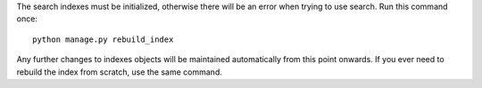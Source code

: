 The search indexes must be initialized, otherwise there will be an error when trying to use search. Run this command once:

::

    python manage.py rebuild_index

Any further changes to indexes objects will be maintained automatically from this point onwards. If you ever need to rebuild the index from scratch, use the same command.
